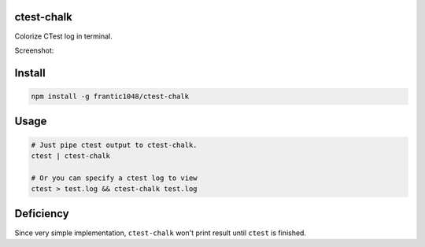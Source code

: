 ===========
ctest-chalk
===========

Colorize CTest log in terminal.

Screenshot:

.. image :: http://i.imgur.com/2Lss384.png

===========
Install
===========

.. code :: bash

  npm install -g frantic1048/ctest-chalk

===========
Usage
===========

.. code :: bash

  # Just pipe ctest output to ctest-chalk.
  ctest | ctest-chalk

  # Or you can specify a ctest log to view
  ctest > test.log && ctest-chalk test.log

===========
Deficiency
===========

Since very simple implementation, ``ctest-chalk`` won't print result until ``ctest`` is finished.
